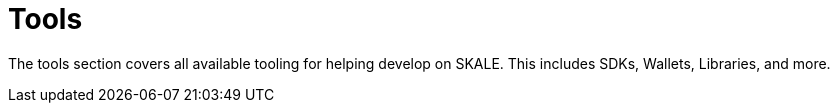 = Tools

The tools section covers all available tooling for helping develop on SKALE. This includes SDKs, Wallets, Libraries, and more.